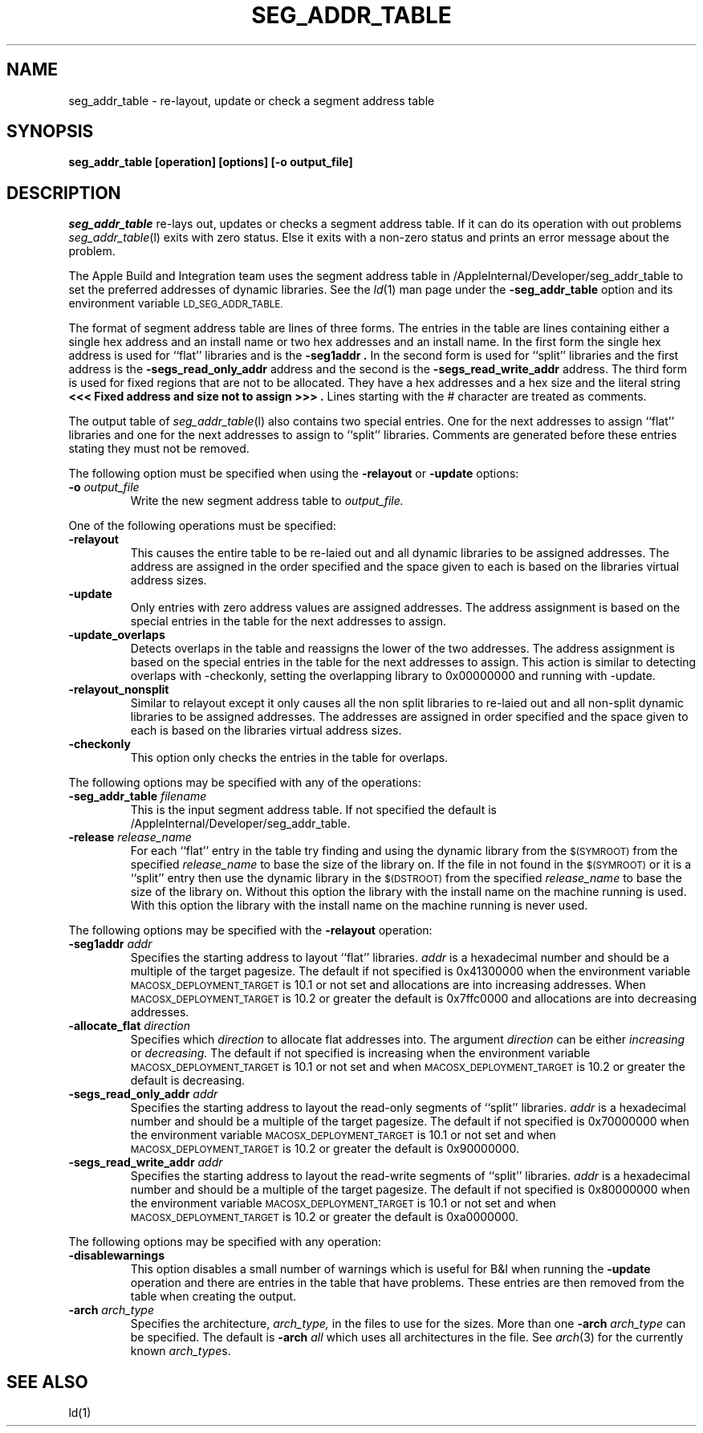 .TH SEG_ADDR_TABLE l "May 24, 2002" "Apple Computer, Inc."
.SH NAME
seg_addr_table \- re-layout, update or check a segment address table
.SH SYNOPSIS
.B seg_addr_table [operation] [options] [\-o output_file]
.sp .5
.SH DESCRIPTION
.I seg_addr_table
re-lays out, updates or checks a segment address table.  If it can do its
operation with out problems
.IR seg_addr_table (l)
exits with zero status.  Else it exits with a non-zero status and prints an
error message about the problem.
.PP
The Apple Build and Integration team uses the segment address table in
/AppleInternal/Developer/seg_addr_table to set the preferred addresses of
dynamic libraries.  See the
.IR ld (1)
man page under the
.B \-seg_addr_table
option and its environment variable
.SM LD_SEG_ADDR_TABLE.
.PP
The format of segment address table are lines of three forms.
The entries in the table are lines containing either a single hex address and an
install name or two hex addresses and an install name.  In the first form the
single hex address is used for ``flat'' libraries and is the
.B "\-seg1addr".
In the second form is used for ``split'' libraries and the first address is
the
.B "\-segs_read_only_addr"
address and the second is the
.B "\-segs_read_write_addr"
address.
The third form is used for fixed regions that are not to be allocated.  They
have a hex addresses and a hex size and the literal string
.B "<<< Fixed address and size not to assign >>>".
Lines starting with the # character are treated as comments.
.PP
The output table of
.IR seg_addr_table (l)
also contains two special entries.  One for the next addresses to assign
``flat'' libraries and one for the next addresses to assign to ``split''
libraries.  Comments are generated before these entries stating they must not
be removed.
.PP
The following option must be specified when using the
.B \-relayout
or
.B \-update
options:
.TP
.BI \-o " output_file"
Write the new segment address table to
.I output_file.
.PP
One of the following operations must be specified:
.TP
.B \-relayout
This causes the entire table to be re-laied out and all dynamic libraries to
be assigned addresses.  The address are assigned in the order specified and
the space given to each is based on the libraries virtual address sizes.
.TP
.B \-update
Only entries with zero address values are assigned addresses.  The address
assignment is based on the special entries in the table for the next addresses
to assign.
.TP
.B \-update_overlaps
Detects overlaps in the table and reassigns the lower of the two addresses.  The address
assignment is based on the special entries in the table for the next addresses
to assign.  This action is similar to detecting overlaps with -checkonly, setting
the overlapping library to 0x00000000 and running with -update.
.TP
.B \-relayout_nonsplit
Similar to relayout except it only causes all the non split libraries to
re-laied out and all non-split dynamic libraries to be assigned addresses.  The
addresses are assigned in order specified and the space given to each is based
on the libraries virtual address sizes.
.TP
.B \-checkonly
This option only checks the entries in the table for overlaps.
.PP
The following options may be specified with any of the operations:
.TP
.BI \-seg_addr_table " filename"
This is the input segment address table.  If not specified the default is
/AppleInternal/Developer/seg_addr_table.
.TP
.BI \-release " release_name"
For each ``flat'' entry in the table try finding and using the dynamic library
from the
.SM $(SYMROOT)
from the specified
.I release_name
to base the size of the library on.
If the file in not found in the
.SM $(SYMROOT)
or it is a ``split'' entry then use the dynamic library in the
.SM $(DSTROOT)
from the specified
.I release_name
to base the size of the library on.
Without this option the library with the install name on the machine running
is used.  With this option the library with the install name on the machine
running is never used.
.PP
The following options may be specified with the
.B \-relayout
operation:
.TP
.BI "\-seg1addr" " addr"
Specifies the starting address to layout ``flat'' libraries.
.I addr
is a hexadecimal number and should be a multiple of the target pagesize.
The default if not specified is 0x41300000 when the environment variable
.SM MACOSX_DEPLOYMENT_TARGET
is 10.1 or not set and allocations are into increasing addresses.  When
.SM MACOSX_DEPLOYMENT_TARGET
is 10.2 or greater the default is 0x7ffc0000 and allocations are into
decreasing addresses.
.TP
.BI \-allocate_flat " direction"
Specifies which
.I direction
to allocate flat addresses into.  The argument
.I direction
can be either
.I increasing
or
.I decreasing.
The default if not specified is increasing when the environment variable
.SM MACOSX_DEPLOYMENT_TARGET
is 10.1 or not set and when
.SM MACOSX_DEPLOYMENT_TARGET
is 10.2 or greater the default is decreasing.
.TP
.BI "\-segs_read_only_addr" " addr"
Specifies the starting address to layout the read-only segments of ``split''
libraries.
.I addr
is a hexadecimal number and should be a multiple of the target pagesize.
The default if not specified is 0x70000000 when the environment variable
.SM MACOSX_DEPLOYMENT_TARGET
is 10.1 or not set and when
.SM MACOSX_DEPLOYMENT_TARGET
is 10.2 or greater the default is 0x90000000.
.TP
.BI "\-segs_read_write_addr" " addr"
Specifies the starting address to layout the read-write segments of ``split''
libraries.
.I addr
is a hexadecimal number and should be a multiple of the target pagesize.
The default if not specified is 0x80000000 when the environment variable
.SM MACOSX_DEPLOYMENT_TARGET
is 10.1 or not set and when
.SM MACOSX_DEPLOYMENT_TARGET
is 10.2 or greater the default is 0xa0000000.
.PP
The following options may be specified with any operation:
.TP
.B \-disablewarnings
This option disables a small number of warnings which is useful for B&I when
running the
.B \-update
operation and there are entries in the table that have problems.  These entries
are then removed from the table when creating the output.
.TP
.BI \-arch " arch_type"
Specifies the architecture,
.I arch_type,
in the files to use for the sizes.  More than one
.BI \-arch " arch_type"
can be specified.  The default is
.BI \-arch " all"
which uses all architectures in the file.  See
.IR arch (3)
for the currently known
.IR arch_type s.
.SH "SEE ALSO"
ld(1)
